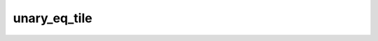 unary_eq_tile
=============

.. doxygenfunction:: unary_eq_tile_init
.. doxygenfunction:: unary_eq_tile(uint32_t idst, uint32_t param0)
.. doxygenfunction:: unary_eq_tile_int32(uint32_t idst, uint32_t param0)
